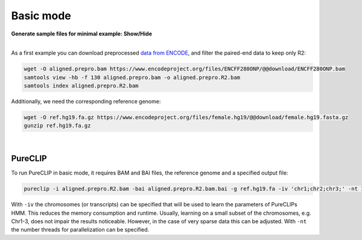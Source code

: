 .. PureCLIP documentation master file, created by
   sphinx-quickstart on Fri Jun 23 12:15:25 2017.
   You can adapt this file completely to your liking, but it should at least
   contain the root `toctree` directive.

Basic mode
====================================

.. container:: toggle

    .. container:: header

        **Generate sample files for minimal example: Show/Hide**

    |

    As a first example you can download preprocessed `data from ENCODE <https://www.encodeproject.org/experiments/ENCSR661ICQ/>`_, and filter the paired-end data to keep only R2:

    .. code:: bash

       wget -O aligned.prepro.bam https://www.encodeproject.org/files/ENCFF280ONP/@@download/ENCFF280ONP.bam
       samtools view -hb -f 130 aligned.prepro.bam -o aligned.prepro.R2.bam
       samtools index aligned.prepro.R2.bam    

    Additionally, we need the corresponding reference genome:

    .. code:: bash

       wget -O ref.hg19.fa.gz https://www.encodeproject.org/files/female.hg19/@@download/female.hg19.fasta.gz 
       gunzip ref.hg19.fa.gz
    
|

PureCLIP
--------

To run PureCLIP in basic mode, it requires BAM and BAI files, the reference genome and a specified output file: 

.. code:: bash

    pureclip -i aligned.prepro.R2.bam -bai aligned.prepro.R2.bam.bai -g ref.hg19.fa -iv 'chr1;chr2;chr3;' -nt 10 -o PureCLIP.crosslink_sites.bed


With ``-iv`` the chromosomes (or transcripts) can be specified that will be used to learn the parameters of PureCLIPs HMM.
This reduces the memory consumption and runtime.
Usually, learning on a small subset of the chromosomes, e.g. Chr1-3, does not impair the results noticeable.
However, in the case of very sparse data this can be adjusted.
With ``-nt`` the number threads for parallelization can be specified. 






